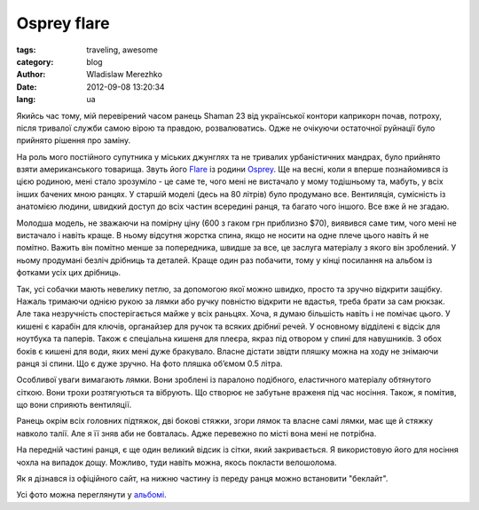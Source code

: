 Osprey flare
============

:tags: traveling, awesome
:category: blog
:author: Wladislaw Merezhko
:date: 2012-09-08 13:20:34
:lang: ua

Якийсь час тому, мій перевірений часом ранець Shaman 23 від української контори каприкорн почав, потроху, після тривалої служби самою вірою та правдою, розвалюватись. Одже не очікуючи остаточної руйнації було прийнято рішення про заміну.

На роль мого постійного супутника у міських джунглях та не тривалих урбаністичних мандрах, було прийнято взяти американського товарища. Звуть його `Flare <http://www.ospreypacks.com/en/product/previous_season/flare__2011>`_ із родини `Osprey <http://www.ospreypacks.com/>`_. Ще на весні, коли я вперше познайомився із цією родиною, мені стало зрозуміло - це саме те, чого мені не вистачало у мому тодішньому та, мабуть, у всіх інших бачених мною ранцях. У старшій моделі (десь на 80 літрів) було продумано все. Вентиляція, сумісність із анатомією людини, швидкий доступ до всіх частин всередині ранця, та багато чого іншого. Все вже й не згадаю.

Молодша модель, не зважаючи на помірну ціну (600 з гаком грн приблизно $70), виявився саме тим, чого мені не вистачало і навіть краще. В ньому відсутня жорстка спина, якщо не носити на одне плече цього навіть й не помітно. Важить він помітно менше за попередника, швидше за все, це заслуга матеріалу з якого він зроблений. У ньому продумані безліч дрібниць та деталей. Краще один раз побачити, тому у кінці посилання на альбом із фотками усіх цих дрібниць.

Так, усі собачки мають невелику петлю, за допомогою якої можно швидко, просто та зручно відкрити защібку. Нажаль тримаючи однією рукою за лямки або ручку повністю відкрити не вдастья, треба брати за сам рюкзак. Але така незручність спостерігається майже у всіх раньцях. Хоча, я думаю більшість навіть і не помічає цього. У кишені є карабін для ключів, органайзер для ручок та всяких дрібниї речей. У основному відділені є відсік для ноутбука та паперів. Також є спеціальна кишеня для плеєра, якраз під отвором у спині для навушників. З обох боків є кишені для води, яких мені дуже бракувало. Власне дістати звідти пляшку можна на ходу не знімаючи ранця зі спини. Що є дуже зручно. На фото пляшка об’ємом 0.5 літра.

Особливої уваги вимагають лямки. Вони зроблені із паралоно подібного, еластичного матеріалу обтянутого сіткою. Вони трохи розтягуються та вібрують. Що створює не забутьне враженя під час носіння. Також, я помітив, що вони сприяють вентиляції.

Ранець окрім всіх головних підтяжок, дві бокові стяжки, згори лямок та власне самі лямки, має ще й стяжку навколо талії. Але я її зняв аби не бовталась. Адже перевежно по місті вона мені не потрібна.

На передній частині ранця, є ще один великий відсик із сітки, який закривається. Я використовую його для носіння чохла на випадок дощу. Можливо, туди навіть можна, якось покласти велошолома.

Як я дізнався із офіційного сайт, на нижню частину із переду ранця можно встановити "беклайт".

Усі фото можна переглянути у `альбомі <http://fotki.yandex.ru/users/ber9am0t/album/187400/>`_.

.. raw:: html

    <object width="500" height="375"><param name="flashvars" value="author=ber9am0t&mode=album&effects=1&time=5&id=187400" /><param name="bgcolor" value="#000000" /><param name="movie" value="http://fotki.yandex.ru/swf/slideshow" /><param name="allowFullScreen" value="true" /><embed src="http://fotki.yandex.ru/swf/slideshow" allowFullScreen="true" width="500" height="375" flashvars="author=ber9am0t&mode=album&effects=1&time=5&id=187400" type="application/x-shockwave-flash" bgcolor="#000000" /></object>